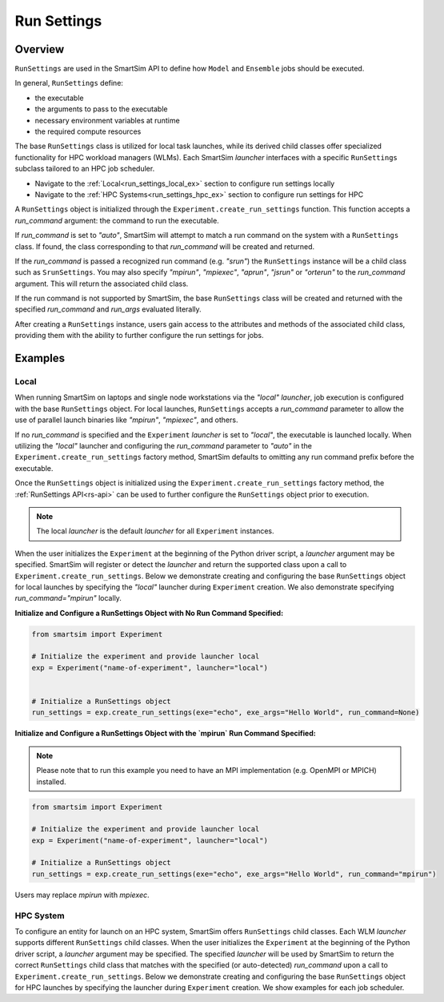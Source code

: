 .. _run_settings_doc:

************
Run Settings
************
========
Overview
========
``RunSettings`` are used in the SmartSim API to define how ``Model`` and ``Ensemble`` jobs
should be executed.

In general, ``RunSettings`` define:

- the executable
- the arguments to pass to the executable
- necessary environment variables at runtime
- the required compute resources

The base ``RunSettings`` class is utilized for local task launches,
while its derived child classes offer specialized functionality for HPC workload managers (WLMs).
Each SmartSim `launcher` interfaces with a specific ``RunSettings`` subclass tailored to an HPC job scheduler.

- Navigate to the :ref:`Local<run_settings_local_ex>` section to configure run settings locally
- Navigate to the :ref:`HPC Systems<run_settings_hpc_ex>` section to configure run settings for HPC

A ``RunSettings`` object is initialized through the ``Experiment.create_run_settings`` function.
This function accepts a `run_command` argument: the command to run the executable.

If `run_command` is set to `"auto"`, SmartSim will attempt to match a run command on the
system with a ``RunSettings`` class. If found, the class corresponding to
that `run_command` will be created and returned.

If the `run_command` is passed a recognized run command (e.g. `"srun"`) the ``RunSettings``
instance will be a child class such as ``SrunSettings``. You may also specify `"mpirun"`,
`"mpiexec"`, `"aprun"`, `"jsrun"` or `"orterun"` to the `run_command` argument.
This will return the associated child class.

If the run command is not supported by SmartSim, the base ``RunSettings`` class will be created and returned
with the specified `run_command` and `run_args` evaluated literally.

After creating a ``RunSettings`` instance, users gain access to the attributes and methods
of the associated child class, providing them with the ability to further configure the run
settings for jobs.

========
Examples
========
.. _run_settings_local_ex:

Local
=====
When running SmartSim on laptops and single node workstations via the `"local"`
`launcher`, job execution is configured with the base ``RunSettings`` object.
For local launches, ``RunSettings`` accepts a `run_command` parameter to allow
the use of parallel launch binaries like `"mpirun"`, `"mpiexec"`, and others.

If no `run_command` is specified and the ``Experiment`` `launcher` is set to `"local"`,
the executable is launched locally. When utilizing the `"local"` launcher and configuring
the `run_command` parameter to `"auto"` in the ``Experiment.create_run_settings`` factory
method, SmartSim defaults to omitting any run command prefix before the executable.

Once the ``RunSettings`` object is initialized using the ``Experiment.create_run_settings`` factory
method, the :ref:`RunSettings API<rs-api>` can be used to further configure the
``RunSettings`` object prior to execution.

.. note::
      The local `launcher` is the default `launcher` for all ``Experiment`` instances.

When the user initializes the ``Experiment`` at the beginning of the Python driver script,
a `launcher` argument may be specified. SmartSim will register or detect the
`launcher` and return the supported class upon a call to ``Experiment.create_run_settings``.
Below we demonstrate creating and configuring the base ``RunSettings``
object for local launches by specifying the `"local"` launcher during ``Experiment`` creation.
We also demonstrate specifying `run_command="mpirun"` locally.

**Initialize and Configure a RunSettings Object with No Run Command Specified:**

.. code-block:: python

      from smartsim import Experiment

      # Initialize the experiment and provide launcher local
      exp = Experiment("name-of-experiment", launcher="local")


      # Initialize a RunSettings object
      run_settings = exp.create_run_settings(exe="echo", exe_args="Hello World", run_command=None)

**Initialize and Configure a RunSettings Object with the `mpirun` Run Command Specified:**

.. note::
      Please note that to run this example you need to have an MPI implementation
      (e.g. OpenMPI or MPICH) installed.

.. code-block:: python

      from smartsim import Experiment

      # Initialize the experiment and provide launcher local
      exp = Experiment("name-of-experiment", launcher="local")

      # Initialize a RunSettings object
      run_settings = exp.create_run_settings(exe="echo", exe_args="Hello World", run_command="mpirun")

Users may replace `mpirun` with `mpiexec`.

.. _run_settings_hpc_ex:

HPC System
==========
To configure an entity for launch on an HPC system, SmartSim offers ``RunSettings`` child classes.
Each WLM `launcher` supports different ``RunSettings`` child classes.
When the user initializes the ``Experiment`` at the beginning of the Python driver script,
a `launcher` argument may be specified. The specified `launcher` will be used by SmartSim to
return the correct ``RunSettings`` child class that matches with the specified (or auto-detected)
`run_command` upon a call to ``Experiment.create_run_settings``. Below we demonstrate
creating and configuring the base ``RunSettings`` object for HPC launches
by specifying the launcher during ``Experiment`` creation. We show examples
for each job scheduler.

.. tabs::

    .. group-tab:: Slurm

      The Slurm `launcher` supports the :ref:`LaunchSettings API <ls_api>` that can be 
      used to run executables with launch binaries like `"srun"`, `"mpirun"`, `"mpiexec"`
      and `"orterun"`. Below we step through initializing a ``LaunchSettings``
      instance on a Slurm based machine using the associated `run_command`.

      **LaunchSettings**

      Run a job with the `srun` command on a Slurm based system. Any arguments passed in
      the `run_args` dict will be converted into `srun` arguments and prefixed with `"--"`.
      Values of `None` can be provided for arguments that do not have values.

      .. code-block:: python

            from smartsim import Experiment

            # Initialize the Experiment and provide launcher Slurm
            exp = Experiment("name-of-experiment", launcher="slurm")

            # Initialize a SrunSettings object
            run_settings = exp.create_run_settings(exe="echo", exe_args="Hello World", run_command="srun")
            # Set the number of nodes
            run_settings.set_nodes(4)
            # Set the number of cpus to use per task
            run_settings.set_cpus_per_task(2)
            # Set the number of tasks for this job
            run_settings.set_tasks(100)
            # Set the number of tasks for this job
            run_settings.set_tasks_per_node(25)


    .. group-tab:: Dragon
      The Dragon `launcher` does not need any launch binary. Below we step through initializing a ``DragonRunSettings`` instance on a Slurm-
      or PBS-based machine.

      **DragonRunSettings**

      Run a job with the `dragon` launcher.

      .. code-block:: python

            from smartsim import Experiment

            # Initialize the experiment and provide launcher dragon
            exp = Experiment("name-of-experiment", launcher="dragon")

            # Initialize a DragonRunSettings object
            run_settings = exp.create_run_settings(exe="echo", exe_args="Hello World")
            # Set the number of nodes for this job
            run_settings.set_nodes(4)
            # Set the number of tasks per node for this job
            run_settings.set_tasks_per_node(10)
